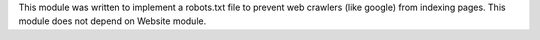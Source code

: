 This module was written to implement a robots.txt file to prevent web crawlers (like google) from indexing pages.
This module does not depend on Website module.
